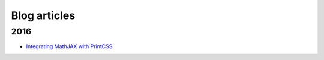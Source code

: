 Blog articles
=============

2016 
++++

- `Integrating MathJAX with PrintCSS </blog/blog_2016-10-05-integrating-mathjax.rst>`_

